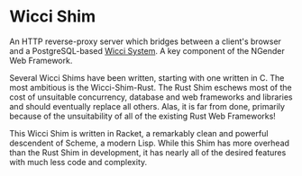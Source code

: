 * Wicci Shim

An HTTP reverse-proxy server which bridges between a
client's browser and a PostgreSQL-based [[https://gregdavidson.github.io/wicci-core-S0_lib/][Wicci System]].  A key
component of the NGender Web Framework.

Several Wicci Shims have been written, starting with one
written in C.  The most ambitious is the Wicci-Shim-Rust.
The Rust Shim eschews most of the cost of unsuitable
concurrency, database and web frameworks and libraries and
should eventually replace all others.  Alas, it is far from
done, primarily because of the unsuitability of all of the
existing Rust Web Frameworks!

This Wicci Shim is written in Racket, a remarkably clean and
powerful descendent of Scheme, a modern Lisp.  While this
Shim has more overhead than the Rust Shim in development, it
has nearly all of the desired features with much less code
and complexity.
